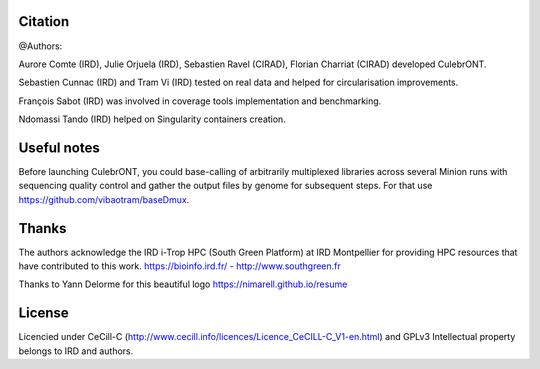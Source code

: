 Citation
--------

@Authors:

Aurore Comte (IRD), Julie Orjuela (IRD), Sebastien Ravel (CIRAD), Florian Charriat (CIRAD) developed CulebrONT.

Sebastien Cunnac (IRD) and Tram Vi (IRD) tested on real data and helped for circularisation improvements.

François Sabot (IRD) was involved in coverage tools implementation and benchmarking.

Ndomassi Tando (IRD) helped on Singularity containers creation.

Useful notes
------------

Before launching CulebrONT, you could base-calling of arbitrarily multiplexed libraries across several Minion runs with sequencing quality control and gather the output files by genome for subsequent steps. For that use https://github.com/vibaotram/baseDmux.

Thanks
------

The authors acknowledge the IRD i-Trop HPC (South Green Platform) at IRD Montpellier for providing HPC resources that have contributed to this work. https://bioinfo.ird.fr/ - http://www.southgreen.fr

Thanks to Yann Delorme for this beautiful logo https://nimarell.github.io/resume

License
-------

Licencied under CeCill-C (http://www.cecill.info/licences/Licence_CeCILL-C_V1-en.html) and GPLv3
Intellectual property belongs to IRD and authors.
